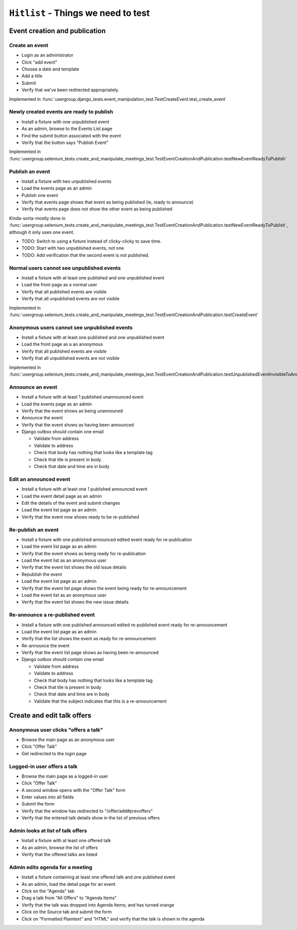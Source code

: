 ``Hitlist`` - Things we need to test
====================================

Event creation and publication
------------------------------

Create an event
^^^^^^^^^^^^^^^

* Login as an administrator
* Click "add event"
* Choose a date and template
* Add a title
* Submit
* Verify that we've been redirected appropriately.

Implemented in :func:`usergroup.django_tests.event_manipulation_test.TestCreateEvent.test_create_event`

Newly created events are ready to publish
^^^^^^^^^^^^^^^^^^^^^^^^^^^^^^^^^^^^^^^^^

* Install a fixture with one unpublished event
* As an admin, browse to the Events List page
* Find the submit button associated with the event
* Verify that the button says "Publish Event"

Implemented in :func:`usergroup.selenium_tests.create_and_manipulate_meetings_test.TestEventCreationAndPublication.testNewEventReadyToPublish`

Publish an event
^^^^^^^^^^^^^^^^

* Install a fixture with two unpublished events
* Load the events page as an admin
* Publish one event
* Verify that events page shows that event as being published (ie, ready to announce)
* Verify that events page does not show the other event as being published

Kinda-sorta-mostly done in :func:`usergroup.selenium_tests.create_and_manipulate_meetings_test.TestEventCreationAndPublication.testNewEventReadyToPublish`, although it only uses one event.

* TODO: Switch to using a fixture instead of clicky-clicky to save time.
* TODO: Start with two unpublished events, not one
* TODO: Add verification that the second event is not published.

Normal users cannot see unpublished events
^^^^^^^^^^^^^^^^^^^^^^^^^^^^^^^^^^^^^^^^^^

* Install a fixture with at least one published and one unpublished event
* Load the front page as a normal user
* Verify that all published events are visible
* Verify that all unpublished events are not visible

Implemented in :func:`usergroup.selenium_tests.create_and_manipulate_meetings_test.TestEventCreationAndPublication.testCreateEvent`

Anonymous users cannot see unpublished events
^^^^^^^^^^^^^^^^^^^^^^^^^^^^^^^^^^^^^^^^^^^^^

* Install a fixture with at least one published and one unpublished event
* Load the front page as a an anonymous
* Verify that all published events are visible
* Verify that all unpublished events are not visible

Implemented in :func:`usergroup.selenium_tests.create_and_manipulate_meetings_test.TestEventCreationAndPublication.testUnpublishedEventInvisibleToAnonymousUsers`

Announce an event
^^^^^^^^^^^^^^^^^

* Install a fixture with at least 1 published unannounced event
* Load the events page as an admin
* Verify that the event shows as being unannouned
* Announce the event
* Verify that the event shows as having been announced
* Django outbox should contain one email

  * Validate from address
  * Validate to address
  * Check that body has nothing that looks like a template tag
  * Check that tile is present in body
  * Check that date and time are in body

Edit an announced event
^^^^^^^^^^^^^^^^^^^^^^^

* Install a fixture with at least one 1 published announced event
* Load the event detail page as an admin
* Edit the details of the event and submit changes
* Load the event list page as an admin
* Verify that the event now shows ready to be re-published

Re-publish an event
^^^^^^^^^^^^^^^^^^^

* Install a fixture with one published announced edited event ready for re-publication
* Load the event list page as an admin
* Verify that the event shows as being ready for re-publication

* Load the event list as an anonymous user
* Verify that the event list shows the old issue details

* Republish the event
* Load the event list page as an admin
* Verify that the event list page shows the event being ready for re-announcement

* Load the event list as an anonymous user
* Verify that the event list shows the new issue details

Re-announce a re-published event
^^^^^^^^^^^^^^^^^^^^^^^^^^^^^^^^

* Install a fixture with one published announced edited re-published event ready for re-announcement
* Load the event list page as an admin
* Verify that the list shows the event as ready for re-announcement
* Re-announce the event
* Verify that the event list page shows as having been re-announced
* Django outbox should contain one email

  * Validate from address
  * Validate to address
  * Check that body has nothing that looks like a template tag
  * Check that tile is present in body
  * Check that date and time are in body
  * Validate that the subject indicates that this is a re-announcement

Create and edit talk offers
---------------------------

Anonymous user clicks "offers a talk"
^^^^^^^^^^^^^^^^^^^^^^^^^^^^^^^^^^^^^

* Browse the main page as an anonymous user
* Click "Offer Talk"
* Get redirected to the login page

Logged-in user offers a talk
^^^^^^^^^^^^^^^^^^^^^^^^^^^^

* Browse the main page as a logged-in user
* Click "Offer Talk"
* A second window opens with the "Offer Talk" form
* Enter values into all fields
* Submit the form
* Verify that the window has redirected to "/offer/add#prevoffers"
* Verify that the entered talk details show in the list of previous offers

Admin looks at list of talk offers
^^^^^^^^^^^^^^^^^^^^^^^^^^^^^^^^^^

* Install a fixture with at least one offered talk
* As an admin, browse the list of offers
* Verify that the offered talks are listed

Admin edits agenda for a meeting
^^^^^^^^^^^^^^^^^^^^^^^^^^^^^^^^

* Install a fixture containing at least one offered talk and one published event
* As an admin, load the detail page for an event
* Click on the "Agenda" tab
* Drag a talk from "All Offers" to "Agenda Items"
* Verify that the talk was dropped into Agenda Items; and has turned orange
* Click on the Source tab and submit the form
* Click on "Formatted Plaintext" and "HTML" and verify that the talk is shown in the agenda






